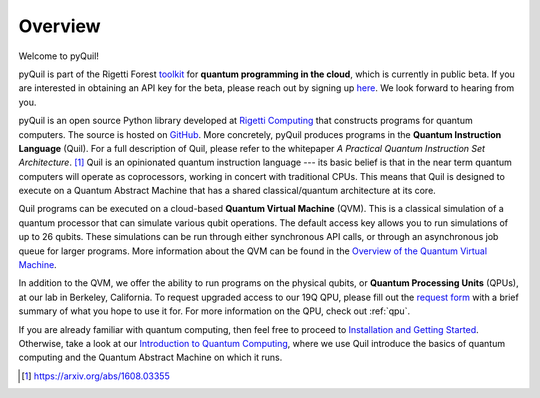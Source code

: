 
Overview
========

Welcome to pyQuil!

pyQuil is part of the Rigetti Forest `toolkit <http://forest.rigetti.com>`_ for
**quantum programming in the cloud**, which is currently in public beta. If you are
interested in obtaining an API key for the beta, please reach out by signing up
`here <http://forest.rigetti.com>`_. We look forward to hearing from you.

pyQuil is an open source Python library developed at `Rigetti Computing <http://rigetti.com>`_
that constructs programs for quantum computers. The source is hosted on
`GitHub <https://github.com/rigetticomputing/pyquil>`_. More concretely,
pyQuil produces programs in the **Quantum Instruction Language** (Quil).
For a full description of Quil, please refer to the whitepaper
*A Practical Quantum Instruction Set Architecture*. [1]_  Quil is an opinionated quantum
instruction language --- its basic belief is that in the near term quantum computers
will operate as coprocessors, working in concert with traditional CPUs. This means that
Quil is designed to execute on a Quantum Abstract Machine that has a shared classical/quantum
architecture at its core.

Quil programs can be executed on a cloud-based **Quantum Virtual Machine** (QVM). This is a
classical simulation of a quantum processor that can simulate various qubit operations.
The default access key allows you to run simulations of up to 26 qubits. These simulations
can be run through either synchronous API calls, or through an asynchronous job queue for
larger programs. More information about the QVM can be found in the
`Overview of the Quantum Virtual Machine <qvm_overview.html>`_.

In addition to the QVM, we offer the ability to run programs on the physical qubits,
or **Quantum Processing Units** (QPUs), at our lab in Berkeley, California. To request upgraded
access to our 19Q QPU, please fill out the `request form <https://www.rigetti.com/qpu-request>`_
with a brief summary of what you hope to use it for. For more information on the QPU, check out
:ref:`qpu`.

If you are already familiar with quantum computing, then feel free to proceed to
`Installation and Getting Started <getting_started.html>`_. Otherwise, take a look at our
`Introduction to Quantum Computing <intro_to_qc.html>`_, where we use Quil
introduce the basics of quantum computing and the Quantum Abstract Machine on which it runs.

.. [1] https://arxiv.org/abs/1608.03355

